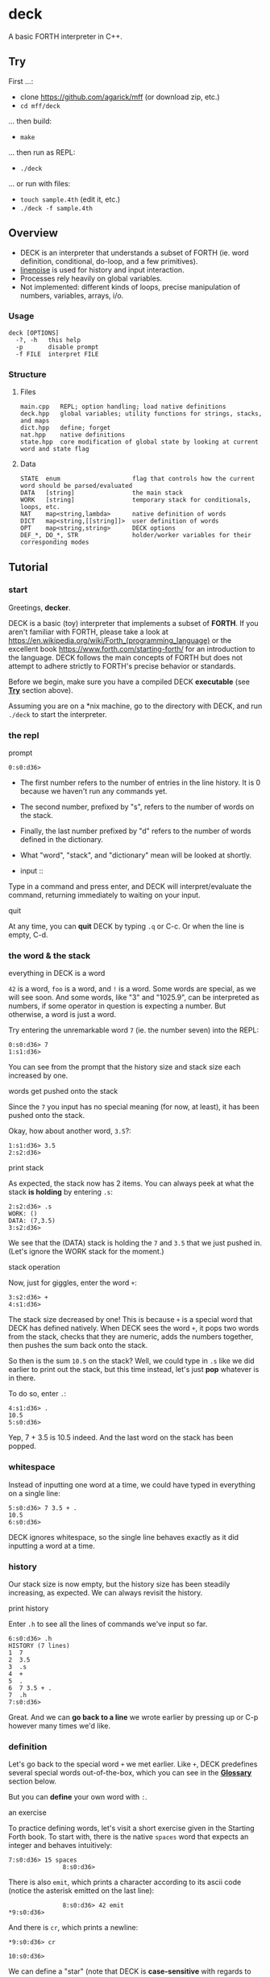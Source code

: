 * deck

A basic FORTH interpreter in C++.

** Try

First ...:
- clone https://github.com/agarick/mff (or download zip, etc.)
- =cd mff/deck=

... then build:
- =make=

... then run as REPL:
- =./deck=

... or run with files:
- =touch sample.4th= (edit it, etc.)
- =./deck -f sample.4th=

** Overview
- DECK is an interpreter that understands a subset of FORTH (ie. word definition, conditional, do-loop, and a few primitives).
- [[https://github.com/yhirose/cpp-linenoise][linenoise]] is used for history and input interaction.
- Processes rely heavily on global variables.
- Not implemented: different kinds of loops, precise manipulation of numbers, variables, arrays, i/o.

*** Usage

#+BEGIN_SRC
deck [OPTIONS]
  -?, -h   this help
  -p       disable prompt
  -f FILE  interpret FILE
#+END_SRC

*** Structure

**** Files

#+BEGIN_SRC
main.cpp   REPL; option handling; load native definitions
deck.hpp   global variables; utility functions for strings, stacks, and maps
dict.hpp   define; forget
nat.hpp    native definitions
state.hpp  core modification of global state by looking at current word and state flag
#+END_SRC

**** Data

#+BEGIN_SRC
STATE  enum                    flag that controls how the current word should be parsed/evaluated
DATA   [string]                the main stack
WORK   [string]                temporary stack for conditionals, loops, etc.
NAT    map<string,lambda>      native definition of words
DICT   map<string,[[string]]>  user definition of words
OPT    map<string,string>      DECK options
DEF_*, DO_*, STR               holder/worker variables for their corresponding modes
#+END_SRC

** Tutorial

*** start

Greetings, *decker*.

DECK is a basic (toy) interpreter that implements a subset of *FORTH*. If you aren't familiar with FORTH, please take a look at https://en.wikipedia.org/wiki/Forth_(programming_language) or the excellent book https://www.forth.com/starting-forth/ for an introduction to the language. DECK follows the main concepts of FORTH but does not attempt to adhere strictly to FORTH's precise behavior or standards.

Before we begin, make sure you have a compiled DECK *executable* (see *[[#try][Try]]* section above).

Assuming you are on a *nix machine, go to the directory with DECK, and run =./deck= to start the interpreter.

*** the repl

- prompt ::

#+BEGIN_SRC
0:s0:d36> 
#+END_SRC

- The first number refers to the number of entries in the line history. It is 0 because we haven't run any commands yet.
- The second number, prefixed by "s", refers to the number of words on the stack.
- Finally, the last number prefixed by "d" refers to the number of words defined in the dictionary.
- What "word", "stack", and "dictionary" mean will be looked at shortly.

- input ::

Type in a command and press enter, and DECK will interpret/evaluate the command, returning immediately to waiting on your input.

- quit ::
At any time, you can *quit* DECK by typing =.q= or C-c. Or when the line is empty, C-d.

*** the word & the stack

- everything in DECK is a word ::

=42= is a word, =foo= is a word, and =!= is a word. Some words are special, as we will see soon. And some words, like "3" and "1025.9", can be interpreted as numbers, if some operator in question is expecting a number. But otherwise, a word is just a word.

Try entering the unremarkable word =7= (ie. the number seven) into the REPL:

#+BEGIN_SRC
0:s0:d36> 7
1:s1:d36> 
#+END_SRC

You can see from the prompt that the history size and stack size each increased by one.

- words get pushed onto the stack ::

Since the =7= you input has no special meaning (for now, at least), it has been pushed onto the stack.

Okay, how about another word, =3.5=?:

#+BEGIN_SRC
1:s1:d36> 3.5
2:s2:d36> 
#+END_SRC

- print stack ::

As expected, the stack now has 2 items. You can always peek at what the stack *is holding* by entering =.s=:

#+BEGIN_SRC
2:s2:d36> .s
WORK: ()
DATA: (7,3.5)
3:s2:d36> 
#+END_SRC

We see that the (DATA) stack is holding the =7= and =3.5= that we just pushed in. (Let's ignore the WORK stack for the moment.)

- stack operation ::

Now, just for giggles, enter the word =+=:

#+BEGIN_SRC
3:s2:d36> +
4:s1:d36> 
#+END_SRC

The stack size decreased by one! This is because =+= is a special word that DECK has defined natively. When DECK sees the word =+=, it pops two words from the stack, checks that they are numeric, adds the numbers together, then pushes the sum back onto the stack.

So then is the sum =10.5= on the stack? Well, we could type in =.s= like we did earlier to print out the stack, but this time instead, let's just *pop* whatever is in there.

To do so, enter =.=:

#+BEGIN_SRC
4:s1:d36> .
10.5
5:s0:d36> 
#+END_SRC

Yep, 7 + 3.5 is 10.5 indeed. And the last word on the stack has been popped.

*** whitespace

Instead of inputting one word at a time, we could have typed in everything on a single line:

#+BEGIN_SRC
5:s0:d36> 7 3.5 + .
10.5
6:s0:d36> 
#+END_SRC

DECK ignores whitespace, so the single line behaves exactly as it did inputting a word at a time.

*** history

Our stack size is now empty, but the history size has been steadily increasing, as expected. We can always revisit the history.

- print history ::

Enter =.h= to see all the lines of commands we've input so far.

#+BEGIN_SRC
6:s0:d36> .h
HISTORY (7 lines)
1  7
2  3.5
3  .s
4  +
5  .
6  7 3.5 + .
7  .h
7:s0:d36> 
#+END_SRC

Great. And we can *go back to a line* we wrote earlier by pressing up or C-p however many times we'd like.

*** definition

Let's go back to the special word =+= we met earlier. Like =+=, DECK predefines several special words out-of-the-box, which you can see in the *[[#glossary-of-native-words][Glossary]]* section below.

But you can *define* your own word with =:=.

- an exercise ::

To practice defining words, let's visit a short exercise given in the Starting Forth book. To start with, there is the native =spaces= word that expects an integer and behaves intuitively:

#+BEGIN_SRC
7:s0:d36> 15 spaces
               8:s0:d36> 
#+END_SRC

There is also =emit=, which prints a character according to its ascii code (notice the asterisk emitted on the last line):

#+BEGIN_SRC
               8:s0:d36> 42 emit
*9:s0:d36> 
#+END_SRC

And there is =cr=, which prints a newline:

#+BEGIN_SRC
*9:s0:d36> cr

10:s0:d36> 
#+END_SRC

We can define a "star" (note that DECK is *case-sensitive* with regards to word names, unlike in the book):

#+BEGIN_SRC
10:s0:d36> : star 42 emit ;
11:s0:d37> 
#+END_SRC

The increase in dictionary size hints to us that our "star" has been successfully defined.

But let's check by entering =star=:

#+BEGIN_SRC
11:s0:d37> star
*12:s0:d37> 
#+END_SRC

Now, I'll just write out the rest of the exercise.

#+BEGIN_SRC
*12:s0:d37> cr star cr star cr star

*
*
*13:s0:d37> : margin cr 20 spaces ;
14:s0:d38> : blip margin star ;
15:s0:d39> : stars 0 do star loop ;
16:s0:d40> : bar margin 5 stars ;
17:s0:d41> : F bar blip bar blip blip cr ;
18:s0:d42> F

                    *****
                    *
                    *****
                    *
                    *
19:s0:d42> 
#+END_SRC

Cool. F.

- print dictionary ::

As with the history, you can print out the dictionary with the =.d= word:

#+BEGIN_SRC
19:s0:d42> .d
NATIVE (36 defs)
(
*
  [... skipped ...]
spaces
swap

USER (6 defs)
F :     bar blip bar blip blip cr
bar :   margin 5 stars
blip :  margin star
margin :        cr 20 spaces
star :  42 emit
stars : 0 do star loop
20:s0:d42> 
#+END_SRC

Wait, what about that definition of =stars= over there? Yes, =stars= is using a do-loop -- let's take a closer look.

*** do-loop & if-else-then

- do-loop ::

The =_ _ do _ loop= form grants us a *looping* mechanism. The =do= word expects two numbers to be on the stack which act as the "index" and "control" respectively (respective in a right-to-left manner).

So =3 0 do _ loop= behaves like C's =for (int i = 0; i < 3; ++i) _=:

#+BEGIN_SRC
20:s0:d42> 3 0 do i 2 * . loop
0
2
4
21:s0:d42> 
#+END_SRC

- loop body ::

The "body" of the loop =i 2 * .= is effectively repeating 3 times. Also note the use of the special word =i= that stands in for the iteration counter.

Looping is made possible through a temporary (WORK) stack that remembers the loop body.

- if-else-then ::

Another form that DECK implements using the WORK stack is the *conditional*:

#+BEGIN_SRC
21:s0:d42> 5 2 > if ." five " else ." two " then .
five
22:s0:d42> 
#+END_SRC

- if-then ::

This works as well:

#+BEGIN_SRC
23:s0:d42> 2 5 > if ." five " then .
24:s0:d42> 
#+END_SRC

Due to the centrality of the stack, conditionals work in a somewhat less intuitive way than in other languages.

- comparison ::

Comparison is accomplished with the word =0= and some numeric word other than =0=. So, in the above example, =>= returns =1= since the second-to-top word on the stack is greater than the top word (ie. 5 > 2). In other words, =5 2 >= gets translated into =1=. =if= then sees this word and evaluates the consequent branch. If there was a =0= on the top of the stack instead, =if= would have evaluated the alternate branch.

The decision to evaluate the correct branch is, again, made possible with the presence of the secondary WORK stack.

*** strings

A *string* is another "variant" of a word -- one that allows whitespace. The form to use is =.″ _ ″= or =.″ _″= (ie. the whitespace before the last double-quote is optional):

#+BEGIN_SRC
24:s0:d42> ." hi world " .
hi world
25:s0:d42> 
#+END_SRC

- string shortcomings ::

DECK currently does not support multiline strings (ie. a string must be typed out in a single line) or using a string as the name for a new definition.

*** end of Tutorial

** Glossary of native words

| word      | behavior ("first" means top of stack)       |
|-----------+---------------------------------------------|
| =(=, =)=  | switch to/from comment state                |
| =.″=, =″= | switch to/from str state                    |
| =:=, =;=  | switch to/from def state                    |
| =do=      | switch to loop state                        |
| =forget=  | switch to forget state                      |
| =if=      | switch to alt or cond state                 |
| =.?=      | print help                                  |
| =.c=      | clear data stack                            |
| =.d=      | print (native and user) dictionary          |
| =.h=      | print history                               |
| =.s=      | print (work and data) stack                 |
| =.v=      | print DECK version                          |
| =*=       | product of first and second                 |
| =+=       | sum of first and second                     |
| =-=       | difference of first from second             |
| =/=       | division of first from second               |
| =/mod=    | quotient and remainder of first from second |
| =.=       | pop and print                               |
| =2drop=   | drop pair                                   |
| =2dup=    | duplicate pair                              |
| =2over=   | copy over second pair                       |
| =2swap=   | swap two pairs                              |
| ~=~       | equality of first to second                 |
| =<=       | second less than first                      |
| =>=       | second greater than first                   |
| =cr=      | print empty line                            |
| =drop=    | drop first                                  |
| =dup=     | duplicate first                             |
| =emit=    | print character (number)                    |
| =empty=   | forget all user-defined words in dictionary |
| =mod=     | remainder of first from second              |
| =over=    | copy over second                            |
| =rot=     | bring third to top                          |
| =space=   | print space                                 |
| =spaces=  | print space a number of times               |
| =swap=    | swap two                                    |
